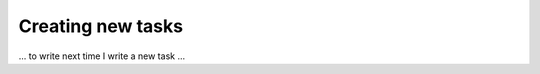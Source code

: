 .. _`Creating new tasks`:

==================
Creating new tasks
==================

... to write next time I write a new task ...

